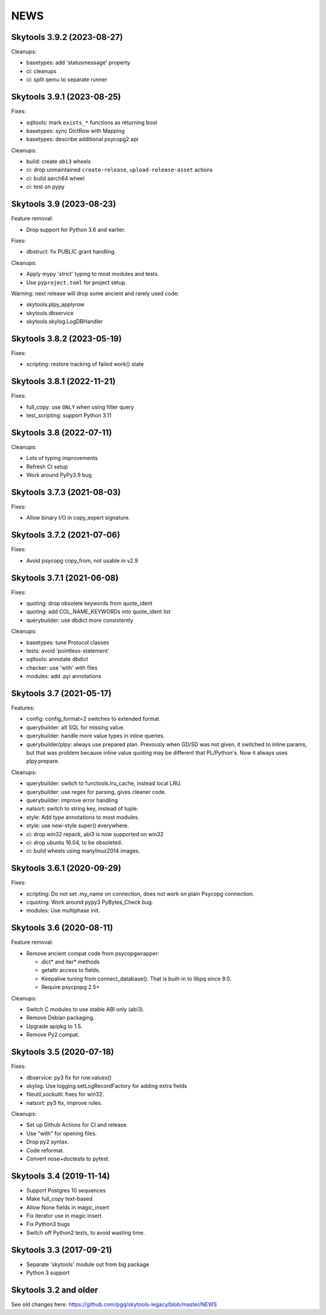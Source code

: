 
NEWS
====

Skytools 3.9.2 (2023-08-27)
---------------------------

Cleanups:

* basetypes: add 'statusmessage' property
* ci: cleanups
* ci: split qemu to separate runner

Skytools 3.9.1 (2023-08-25)
---------------------------

Fixes:

* sqltools: mark ``exists_*`` functions as returning bool
* basetypes: sync DictRow with Mapping
* basetypes: describe additional psycopg2 api

Cleanups:

* build: create ``abi3`` wheels
* ci: drop unmaintained ``create-release``, ``upload-release-asset`` actions
* ci: build aarch64 wheel
* ci: test on pypy

Skytools 3.9 (2023-08-23)
-------------------------

Feature removal:

* Drop support for Python 3.6 and earlier.

Fixes:

* dbstruct: fix PUBLIC grant handling.

Cleanups:

* Apply mypy 'strict' typing to most modules and tests.
* Use ``pyproject.toml`` for project setup.

Warning: next release will drop some ancient and rarely used code:

* skytools.plpy_applyrow
* skytools.dbservice
* skytools.skylog.LogDBHandler

Skytools 3.8.2 (2023-05-19)
---------------------------

Fixes:

* scripting: restore tracking of failed work() state

Skytools 3.8.1 (2022-11-21)
---------------------------

Fixes:

* full_copy: use ``ONLY`` when using filter query
* test_scripting: support Python 3.11

Skytools 3.8 (2022-07-11)
-------------------------

Cleanups:

* Lots of typing improvements
* Refresh CI setup
* Work around PyPy3.9 bug

Skytools 3.7.3 (2021-08-03)
---------------------------

Fixes:

* Allow binary I/O in copy_expert signature.

Skytools 3.7.2 (2021-07-06)
---------------------------

Fixes:

* Avoid psycopg copy_from, not usable in v2.9

Skytools 3.7.1 (2021-06-08)
---------------------------

Fixes:

* quoting: drop obsolete keywords from quote_ident
* quoting: add COL_NAME_KEYWORDs into quote_ident list
* querybuilder: use dbdict more consistently

Cleanups:

* basetypes: tune Protocol classes
* tests: avoid 'pointless-statement'
* sqltools: annotate dbdict
* checker: use 'with' with files
* modules: add .pyi annotations


Skytools 3.7 (2021-05-17)
-------------------------

Features:

* config: config_format=2 switches to extended format.
* querybuilder: alt SQL for missing value.
* querybuilder: handle more value types in inline queries.
* querybuilder/plpy: always use prepared plan.  Prevously when GD/SD
  was not given, it switched to inline params, but that was problem
  because inline value quoting may be different that PL/Python's.
  Now it always uses plpy.prepare.

Cleanups:

* querybuilder: switch to functools.lru_cache, instead local LRU.
* querybuilder: use regex for parsing, gives cleaner code.
* querybuilder: improve error handling
* natsort: switch to string key, instead of tuple.
* style: Add type annotations to most modules.
* style: use new-style super() everywhere.
* ci: drop win32 repack, abi3 is now supported on win32
* ci: drop ubuntu 16.04, to be obsoleted.
* ci: build wheels using manylinux2014 images.

Skytools 3.6.1 (2020-09-29)
---------------------------

Fixes:

* scripting: Do not set .my_name on connection,
  does not work on plain Psycopg connection.

* cquoting: Work around pypy3 PyBytes_Check bug.

* modules: Use multiphase init.

Skytools 3.6 (2020-08-11)
-------------------------

Feature removal:

* Remove ancient compat code from psycopgwrapper:

  - dict* and iter* methods
  - getattr access to fields.
  - Keepalive tuning from connect_database().
    That is built-in to libpq since 9.0.
  - Require psycpopg 2.5+

Cleanups:

* Switch C modules to use stable ABI only (abi3).
* Remove Debian packaging.
* Upgrade apipkg to 1.5.
* Remove Py2 compat.

Skytools 3.5 (2020-07-18)
-------------------------

Fixes:

* dbservice: py3 fix for row.values()
* skylog: Use logging.setLogRecordFactory for adding extra fields
* fileutil,sockutil: fixes for win32.
* natsort: py3 fix, improve rules.

Cleanups:

* Set up Github Actions for CI and release.
* Use "with" for opening files.
* Drop py2 syntax.
* Code reformat.
* Convert nose+doctests to pytest.

Skytools 3.4 (2019-11-14)
-------------------------

* Support Postgres 10 sequences
* Make full_copy text-based
* Allow None fields in magic_insert
* Fix iterator use in magic insert
* Fix Python3 bugs
* Switch off Python2 tests, to avoid wasting time.

Skytools 3.3 (2017-09-21)
-------------------------

* Separate 'skytools' module out from big package
* Python 3 support

Skytools 3.2 and older
----------------------

See old changes here:
https://github.com/pgq/skytools-legacy/blob/master/NEWS


